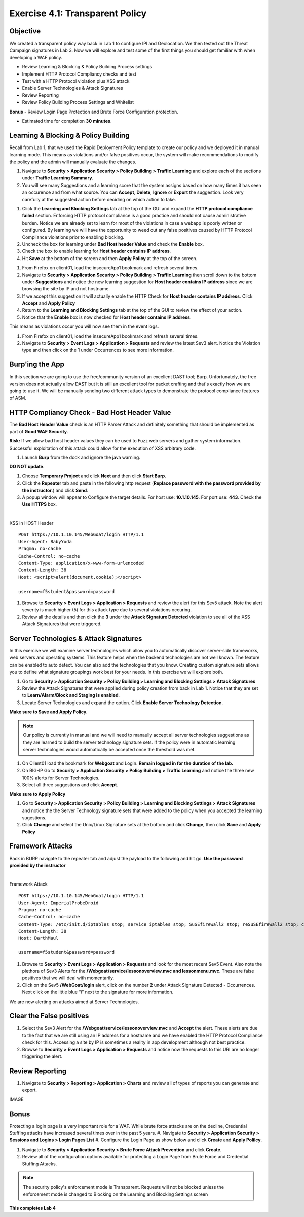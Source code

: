 Exercise 4.1: Transparent Policy 
----------------------------------------

Objective
~~~~~~~~~~
We created a transparent policy way back in Lab 1 to configure IPI and Geolocation. We then tested out the Threat Campaign signatures in Lab 3. Now we will explore and test some of the first things you should get familiar with when developing a WAF policy. 


- Review Learning & Blocking & Policy Building Process settings
- Implement HTTP Protocol Compliancy checks and test
- Test with a HTTP Protocol violation plus XSS attack
- Enable Server Technologies & Attack Signatures
- Review Reporting
- Review Policy Building Process Settings and Whitelist

**Bonus** - Review Login Page Protection and Brute Force Configuration protection. 
 

- Estimated time for completion **30** **minutes**.

Learning & Blocking & Policy Building
~~~~~~~~~~~~~~~~~~~~~~~~~~~~~~~~~~~~~~~
Recall from Lab 1, that we used the Rapid Deployment Policy template to create our policy and we deployed it in manual learning mode. This means as violations and/or false positives occur, the system will make recommendations to modify the policy and the admin will manually evaluate the changes.  

#. Navigate to **Security > Application Security >  Policy Building > Traffic Learning** and explore each of the sections under **Traffic Learning Summary**. 
#. You will see many Suggestions and a learning score that the system assigns based on how many times it has seen an occurence and from what source. You can **Accept**, **Delete**, **Ignore** or **Export**  the suggestion. Look very carefully at the suggested action before deciding on which action to take.  

.. image:: images/learning.png
  :width: 600 px

#. Click the **Learning and Blocking Settings** tab at the top of the GUI and expand the **HTTP protocol compliance failed** section. Enforcing HTTP protocol compliance is a good practice and should not cause administrative burden. Notice we are already set to learn for most of the violations in case a webapp is poorly written or configured. By learning we will have the opportunity to weed out any false positives caused by HTTP Protocol Compliance violations prior to enabling blocking. 
#. Uncheck the box for learning under **Bad Host header Value** and check the **Enable** box. 
#. Check the box to enable learning for **Host header contains IP address**.
#. Hit **Save** at the bottom of the screen and then **Apply Policy** at the top of the screen. 

.. image:: images/http.png
  :width: 600 px

#. From Firefox on client01, load the insecureApp1 bookmark and refresh several times. 
#. Navigate to **Security > Application Security >  Policy Building > Traffic Learning** then scroll down to the bottom under **Suggestions** and notice the new learning suggestion for **Host header contains IP address** since we are browsing the site by IP and not hostname. 
#. If we accept this suggestion it will actually enable the HTTP Check for **Host header contains IP address**. Click **Accept** and **Apply Policy**
#. Return to the **Learning and Blocking Settings** tab at the top of the GUI to review the effect of your action. 
#. Notice that the **Enable** box is now checked for **Host header contains IP address**.

.. image:: images/enabled.png
  :width: 600 px

This means as violations occur you will now see them in the event logs. 

#. From Firefox on client01, load the insecureApp1 bookmark and refresh several times. 
#. Navigate to **Security > Event Logs > Application > Requests** and review the latest Sev3 alert. Notice the Violation type and then click on the **1** under Occurrences to see more information. 

.. image:: images/violation.png
  :width: 600 px


Burp'ing the App
~~~~~~~~~~~~~~~~

In this section we are going to use the free/community version of an excellent DAST tool; Burp. Unfortunately, the free version does not actually allow DAST but it is still an excellent tool for packet crafting and that's exactly how we are going to use it.
We will be manually sending two different attack types to demonstrate the protocol compliance features of ASM.

HTTP Compliancy Check - Bad Host Header Value
~~~~~~~~~~~~~~~~~~~~~~~~~~~~~~~~~~~~~~~~~~~~~~~~

The **Bad Host Header Value** check is an HTTP Parser Attack and definitely something that should be implemented as part of **Good WAF Security**.

**Risk:**
If we allow bad host header values they can be used to Fuzz web servers and gather system information. Successful exploitation of this attack could allow for the execution of XSS arbitrary code.

#. Launch **Burp** from the dock and ignore the java warning. 

.. image:: images/burp.png

**DO NOT update**. 

#. Choose **Temporary Project** and click **Next** and then click **Start Burp**. 

#. Click the **Repeater** tab and paste in the following http request (**Replace password with the password provided by the instructor.**) and click **Send**.
#. A popup window will appear to Configure the target details. For host use: **10.1.10.145**. For port use: **443**. Check the **Use HTTPS** box. 

|

XSS in HOST Header

::

  POST https://10.1.10.145/WebGoat/login HTTP/1.1
  User-Agent: BabyYoda
  Pragma: no-cache
  Cache-Control: no-cache
  Content-Type: application/x-www-form-urlencoded
  Content-Length: 38
  Host: <script>alert(document.cookie);</script>

  username=f5student&password=password


#. Browse to **Security > Event Logs > Application > Requests** and review the alert for this Sev5 attack. Note the alert severity is much higher (5) for this attack type due to several violations occuring.
#. Review all the details and then click the **3** under the **Attack Signature Detected** violation to see all of the XSS Attack Signatures that were triggered. 

Server Technologies & Attack Signatures
~~~~~~~~~~~~~~~~~~~~~~~~~~~~~~~~~~~~~~~~~~~

In this exercise we will examine server technologies which allow you to automatically discover server-side frameworks, web servers and operating systems. This feature helps when the backend technologies are not well known. The feature can be enabled to auto detect. You can also add the technologies that you know. Creating custom signature sets allows you to define what signature groupings work best for your needs. In this exercise we will explore both.

#. Go to **Security > Application Security > Policy Building > Learning and Blocking Settings > Attack Signatures**
#. Review the Attack Signatures that were applied during policy creation from back in Lab 1. Notice that they are set to **Learn/Alarm/Block and Staging is enabled**. 
#. Locate Server Technologies and expand the option. Click **Enable Server Technology Detection**.

.. image:: images/st.png
  :width: 600 px

**Make sure to Save and Apply Policy.**

.. Note:: Our policy is currently in manual and we will need to manaully accept all server technologies suggestions as they are learned to build the server technology signature sets. If the policy were in automatic learning server technologies would automatically be accepted once the threshold was met.

#. On Client01 load the bookmark for **Webgoat** and Login. **Remain logged in for the duration of the lab.**
#. On BIG-IP  Go to **Security > Application Security > Policy Building > Traffic Learning** and notice the three new 100% alerts for Server Technologies. 
#. Select all three suggestions and click **Accept**. 

**Make sure to Apply Policy**

.. image:: images/st_learning.png
  :width: 600 px

#. Go to **Security > Application Security > Policy Building > Learning and Blocking Settings > Attack Signatures** and notice the the Server Technology signature sets that were added to the policy when you accepted the learning sugestions. 
#. Click **Change** and select the Unix/Linux Signature sets at the bottom and click **Change**, then click **Save** and **Apply Policy**

.. image:: images/unix.png
  :width: 600 px

Framework Attacks
~~~~~~~~~~~~~~~~~~~

Back in BURP navigate to the repeater tab and adjust the payload to the following and hit go. **Use the password provided by the instructor**

|

Framework Attack

::

  POST https://10.1.10.145/WebGoat/login HTTP/1.1
  User-Agent: ImperialProbeDroid
  Pragma: no-cache
  Cache-Control: no-cache
  Content-Type: /etc/init.d/iptables stop; service iptables stop; SuSEfirewall2 stop; reSuSEfirewall2 stop; cd /tmp; wget -c https://10.1.10.145:443/7; chmod 777 7; ./7;
  Content-Length: 38
  Host: DarthMaul

  username=f5student&password=password


#. Browse to **Security > Event Logs > Application > Requests** and look for the most recent Sev5 Event. Also note the plethora of Sev3 Alerts for the **/Webgoat/service/lessonoverview.mvc and lessonmenu.mvc**. These are false positives that we will deal with momentarily. 
#. Click on the Sev5 **/WebGoat/login** alert, click on the number **2** under Attack Signature Detected - Occurrences.  Next click on the little blue “i” next to the signature for more information.

.. image:: images/alerts.png
  :width: 600 px

We are now alerting on attacks aimed at Server Technologies. 

Clear the False positives
~~~~~~~~~~~~~~~~~~~~~~~~~~~~~

#. Select the Sev3 Alert for the **/Webgoat/service/lessonoverview.mvc** and **Accept** the alert. These alerts are due to the fact that we are still using an IP address for a hostname and we have enabled the HTTP Protocol Compliance check for this. Accessing a site by IP is sometimes a reality in app development although not best practice. 
#. Browse to **Security > Event Logs > Application > Requests** and notice now the requests to this URI are no longer triggering the alert. 

.. image:: images/cleared.png
  :width: 600 px

Review Reporting
~~~~~~~~~~~~~~~~~~
#. Navigate to **Security > Reporting > Application > Charts** and review all of types of reports you can generate and export. 

IMAGE

Bonus
~~~~~~~~~~
Protecting a login page is a very important role for a WAF. While brute force attacks are on the decline, Credential Stuffing attacks have increased several times over in the past 5 years. 
#. Navigate to **Security > Application Security > Sessions and Logins > Login Pages List**
#. Configure the Login Page as show below and click **Create** and **Apply Polilcy**.

.. image:: images/login.png
  :width: 600 px

#. Navigate to **Security > Application Security > Brute Force Attack Prevention** and click **Create**. 
#. Review all of the configuration options available for protecting a Login Page from Brute Force and Credential Stuffing Attacks. 

.. NOTE:: The security policy's enforcement mode is Transparent. Requests will not be blocked unless the enforcement mode is changed to Blocking on the Learning and Blocking Settings screen

**This completes Lab 4**



